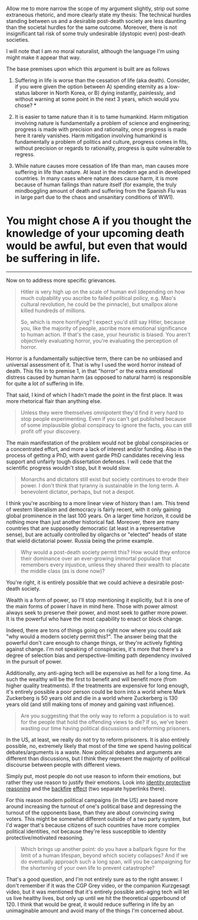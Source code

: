 :PROPERTIES:
:Author: 18scsc
:Score: 8
:DateUnix: 1508780606.0
:DateShort: 2017-Oct-23
:END:

Allow me to more narrow the scope of my argument slightly, strip out some extraneous rhetoric, and more clearly state my thesis: The technical hurdles standing between us and a desirable post-death society are less daunting than the societal hurdles for the same outcome. Moreover, there is not insignificant tail risk of some truly undesirable (dystopic even) post-death societies.

I will note that I am no moral naturalist, although the language I'm using might make it appear that way.

The base premises upon which this argument is built are as follows

1. Suffering in life is worse than the cessation of life (aka death). Consider, if you were given the option between A) spending eternity as a low-status laborer in North Korea, or B) dying instantly, painlessly, and without warning at some point in the next 3 years, which would you chose? *

2. It is easier to tame nature than it is to tame humankind. Harm mitigation involving nature is fundamentally a problem of science and engineering; progress is made with precision and rationality, once progress is made here it rarely vanishes. Harm mitigation involving humankind is fundamentally a problem of politics and culture, progress comes in fits, without precision or regards to rationality, progress is quite vulnerable to regress.

3. While nature causes more cessation of life than man, man causes more suffering in life than nature. At least in the modern age and in developed countries. In many cases where nature does cause harm, it is more because of human failings than nature itself (for example, the truly mindboggling amount of death and suffering from the Spanish Flu was in large part due to the chaos and unsanitary conditions of WW1).

* You might chose A if you thought the knowledge of your upcoming death would be awful, but even that would be suffering in life.

--------------

Now on to address more specific grievances.

#+begin_quote
  Hitler is very high up on the scale of human evil (depending on how much culpability you ascribe to failed political policy, e.g. Mao's cultural revolution, he could be the pinnacle), but smallpox alone killed hundreds of millions.

  So, which is more horrifying? I expect you'd still say Hitler, because you, like the majority of people, ascribe more emotional significance to human action. If that's the case, your heuristic is biased. You aren't objectively evaluating horror, you're evaluating the perception of horror.
#+end_quote

Horror is a fundamentally subjective term, there can be no unbiased and universal assessment of it. That is why I used the word horror instead of death. This fits in to premise 1, in that "horror" or the extra emotional distress caused by human harm (as opposed to natural harm) is responsible for quite a lot of suffering in life.

That said, I kind of which I hadn't made the point in the first place. It was more rhetorical flair than anything else.

#+begin_quote
  Unless they were themselves omnipotent they'd find it very hard to stop people experimenting. Even if you can't get published because of some implausible global conspiracy to ignore the facts, you can still profit off your discovery.
#+end_quote

The main manifestation of the problem would not be global conspiracies or a concentrated effort, and more a lack of interest and/or funding. Also in the process of getting a PhD, with avent garde PhD candidates receiving less support and unfairly tough dissertation defenses. I will cede that the scientific progress wouldn't stop, but it would slow.

#+begin_quote
  Monarchs and dictators still exist but society continues to erode their power. I don't think that tyranny is sustainable in the long term. A benevolent dictator, perhaps, but not a despot.
#+end_quote

I think you're ascribing to a more linear view of history than I am. This trend of western liberalism and democracy is fairly recent, with it only gaining global prominence in the last 100 years. On a larger time horizon, it could be nothing more than just another historical fad. Moreover, there are many countries that are supposedly democratic (at least in a representative sense), but are actually controlled by oligarchs or "elected" heads of state that wield dictatorial power. Russia being the prime example.

#+begin_quote
  Why would a post-death society permit this? How would they enforce their dominance over an ever-growing immortal populace that remembers every injustice, unless they shared their wealth to placate the middle class (as is done now)?
#+end_quote

You're right, it is entirely possible that we could achieve a desirable post-death society.

Wealth is a form of power, so I'll stop mentioning it explicitly, but it is one of the main forms of power I have in mind here. Those with power almost always seek to preserve their power, and most seek to gather more power. It is the powerful who have the most capability to enact or block change.

Indeed, there are tons of things going on right now where you could ask "why would a modern society permit this?". The answer being that the powerful don't care enough to change things, or they're actively fighting against change. I'm not speaking of conspiracies, it's more that there's a degree of selection bias and perspective-limiting path dependency involved in the pursuit of power.

Additionally, any anti-aging tech will be expensive as hell for a long time. As such the wealthy will be the first to benefit and will benefit more (from higher quality treatments). If the treatments are expensive for long enough, it's entirely possible a poor person could be born into a world where Mark Zuckerberg is 50 years old and die in a world where Zuckerberg is 130 years old (and still making tons of money and gaining vast influence).

#+begin_quote
  Are you suggesting that the only way to reform a population is to wait for the people that hold the offending views to die? If so, we've been wasting our time having political discussions and reforming prisoners.
#+end_quote

In the US, at least, we really do not try to reform prisoners. It is also entirely possible, no, extremely likely that most of the time we spend having political debates/arguments is a waste. Now political debates and arguments are different than discussions, but I think they represent the majority of political discourse between people with different views.

Simply put, most people do not use reason to inform their emotions, but rather they use reason to justify their emotions. Look into [[https://www.theatlantic.com/science/archive/2017/03/this-article-wont-change-your-mind/519093/][identity protective reasoning]] and the [[https://daily.jstor.org/the-backfire-effect/][backfire]] [[https://rationalwiki.org/wiki/Backfire_effect][effect]] (two separate hyperlinks there).

For this reason modern political campaigns (in the US) are based more around increasing the turnout of one's political base and depressing the turnout of the opponents base, than they are about convincing swing voters. This might be somewhat different outside of a two party system, but I'd wager that's because citizens of such countries have more complex political identities, not because they're less susceptible to identity protective/motivated reasoning.

#+begin_quote
  Which brings up another point: do you have a ballpark figure for the limit of a human lifespan, beyond which society collapses? And if we do eventually approach such a long span, will you be campaigning for the shortening of your own life to prevent catastrophe?
#+end_quote

That's a good question, and I'm not entirely sure as to the right answer. I don't remember if it was the CGP Grey video, or the companion Kurzgesagt video, but it was mentioned that it's entirely possible anti-aging tech will let us live healthy lives, but only up until we hit the theoretical upperbound of 120. I think that would be great, it would reduce suffering in life by an unimaginable amount and avoid many of the things I'm concerned about.